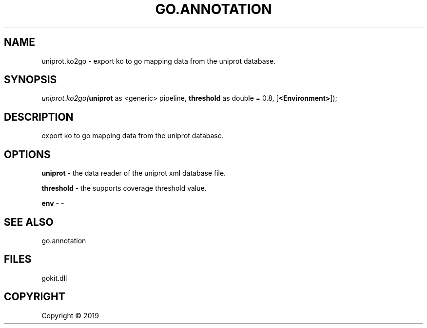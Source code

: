 .\" man page create by R# package system.
.TH GO.ANNOTATION 1 2000-01-01 "uniprot.ko2go" "uniprot.ko2go"
.SH NAME
uniprot.ko2go \- export ko to go mapping data from the uniprot database.
.SH SYNOPSIS
\fIuniprot.ko2go(\fBuniprot\fR as <generic> pipeline, 
\fBthreshold\fR as double = 0.8, 
[\fB<Environment>\fR]);\fR
.SH DESCRIPTION
.PP
export ko to go mapping data from the uniprot database.
.PP
.SH OPTIONS
.PP
\fBuniprot\fB \fR\- the data reader of the uniprot xml database file.
.PP
.PP
\fBthreshold\fB \fR\- the supports coverage threshold value.
.PP
.PP
\fBenv\fB \fR\- -
.PP
.SH SEE ALSO
go.annotation
.SH FILES
.PP
gokit.dll
.PP
.SH COPYRIGHT
Copyright ©  2019
